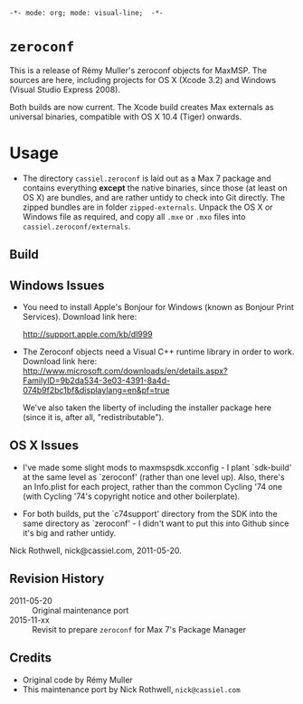 =-*- mode: org; mode: visual-line;  -*-=
#+STARTUP: indent

* =zeroconf=

This is a release of Rémy Muller's zeroconf objects for MaxMSP. The sources are here, including projects for OS X (Xcode 3.2) and Windows (Visual Studio Express 2008).

Both builds are now current. The Xcode build creates Max externals as universal binaries, compatible with OS X 10.4 (Tiger) onwards.

* Usage

- The directory =cassiel.zeroconf= is laid out as a Max 7 package and contains everything *except* the native binaries, since those (at least on OS X) are bundles, and are rather untidy to check into Git directly. The zipped bundles are in folder =zipped-externals=. Unpack the OS X or Windows file as required, and copy all =.mxe= or =.mxo= files into =cassiel.zeroconf/externals=.

** Build

** Windows Issues

- You need to install Apple's Bonjour for Windows (known as Bonjour Print Services). Download link here:

  <http://support.apple.com/kb/dl999>

- The Zeroconf objects need a Visual C++ runtime library in order to work. Download link here:
  <http://www.microsoft.com/downloads/en/details.aspx?FamilyID=9b2da534-3e03-4391-8a4d-074b9f2bc1bf&displaylang=en&pf=true>

  We've also taken the liberty of including the installer package here (since it is, after all, "redistributable").

** OS X Issues

- I've made some slight mods to maxmspsdk.xcconfig - I plant `sdk-build' at the same level as `zeroconf' (rather than one level up). Also, there's an Info.plist for each project, rather than the common Cycling '74 one (with Cycling '74's copyright notice and other boilerplate).

- For both builds, put the `c74support' directory from the SDK into the same directory as `zeroconf' - I didn't want to put this into Github since it's big and rather untidy.

Nick Rothwell, nick@cassiel.com, 2011-05-20.

** Revision History

- 2011-05-20 :: Original maintenance port
- 2015-11-xx :: Revisit to prepare =zeroconf= for Max 7's Package Manager

** Credits

- Original code by Rémy Muller
- This maintenance port by Nick Rothwell, =nick@cassiel.com=
